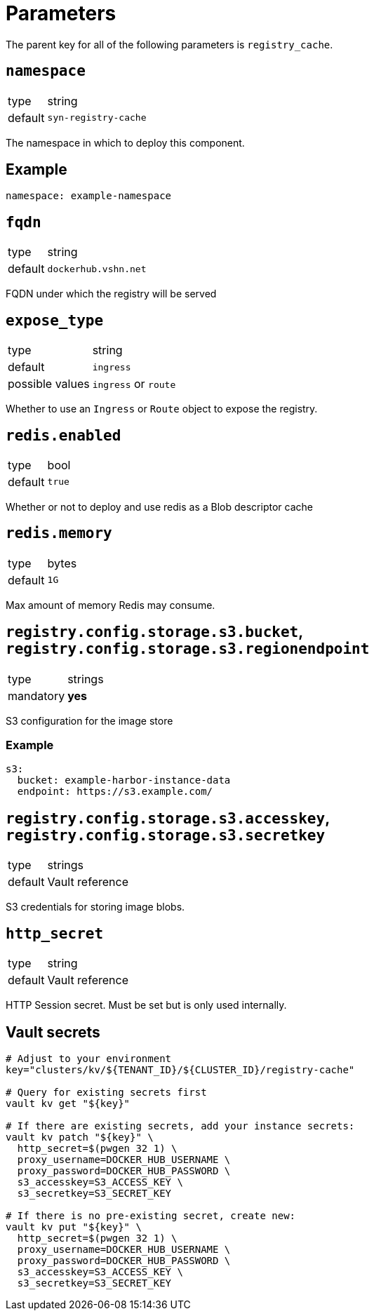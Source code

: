 = Parameters

The parent key for all of the following parameters is `registry_cache`.

== `namespace`

[horizontal]
type:: string
default:: `syn-registry-cache`

The namespace in which to deploy this component.


== Example

[source,yaml]
----
namespace: example-namespace
----


== `fqdn`

[horizontal]
type:: string
default:: `dockerhub.vshn.net`

FQDN under which the registry will be served


== `expose_type`

[horizontal]
type:: string
default:: `ingress`
possible values:: `ingress` or `route`

Whether to use an `Ingress` or `Route` object to expose the registry.

== `redis.enabled`

[horizontal]
type:: bool
default:: `true`

Whether or not to deploy and use redis as a Blob descriptor cache

== `redis.memory`

[horizontal]
type:: bytes
default:: `1G`

Max amount of memory Redis may consume.


== `registry.config.storage.s3.bucket`, `registry.config.storage.s3.regionendpoint`

[horizontal]
type:: strings
mandatory:: **yes**

S3 configuration for the image store

=== Example

[source,yaml]
----
s3:
  bucket: example-harbor-instance-data
  endpoint: https://s3.example.com/
----


== `registry.config.storage.s3.accesskey`, `registry.config.storage.s3.secretkey`

[horizontal]
type:: strings
default:: Vault reference

S3 credentials for storing image blobs.

== `http_secret`

[horizontal]
type:: string
default:: Vault reference

HTTP Session secret. Must be set but is only used internally.

== Vault secrets

[source,bash]
----
# Adjust to your environment
key="clusters/kv/${TENANT_ID}/${CLUSTER_ID}/registry-cache"

# Query for existing secrets first
vault kv get "${key}"

# If there are existing secrets, add your instance secrets:
vault kv patch "${key}" \
  http_secret=$(pwgen 32 1) \
  proxy_username=DOCKER_HUB_USERNAME \
  proxy_password=DOCKER_HUB_PASSWORD \
  s3_accesskey=S3_ACCESS_KEY \
  s3_secretkey=S3_SECRET_KEY

# If there is no pre-existing secret, create new:
vault kv put "${key}" \
  http_secret=$(pwgen 32 1) \
  proxy_username=DOCKER_HUB_USERNAME \
  proxy_password=DOCKER_HUB_PASSWORD \
  s3_accesskey=S3_ACCESS_KEY \
  s3_secretkey=S3_SECRET_KEY
----
